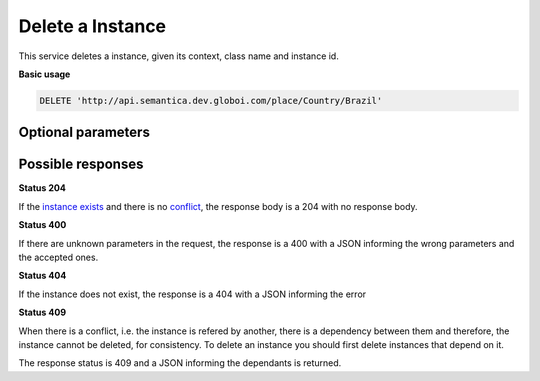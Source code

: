 Delete a Instance
=================

This service deletes a instance, given its context, class name and instance id.

**Basic usage**

.. code-block:: http

  DELETE 'http://api.semantica.dev.globoi.com/place/Country/Brazil'

Optional parameters
-------------------

.. include :: ../params/graph_uri.rst
.. include :: ../params/class.rst
.. include :: ../params/instance.rst


Possible responses
-------------------

**Status 204**

If the `instance exists`_ and there is no conflict_, the response body is a 204 with no response body.

**Status 400**

If there are unknown parameters in the request, the response is a 400
with a JSON informing the wrong parameters and the accepted ones.

.. include :: examples/delete_instance_400.rst

**Status 404**

.. _`instance exists`:

If the instance does not exist, the response is a 404 with a JSON
informing the error

.. include :: examples/delete_instance_404.rst

**Status 409**

.. _conflict:

When there is a conflict, i.e. the instance is refered by another, there is a dependency between them and
therefore, the instance cannot be deleted, for consistency. To delete an instance you should first delete
instances that depend on it.

The response status is 409 and a JSON informing the dependants is returned.

.. include :: examples/delete_instance_409.rst

